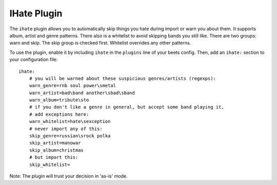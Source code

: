 IHate Plugin
============

The ``ihate`` plugin allows you to automatically skip things you hate during
import or warn you about them. It supports album, artist and genre patterns.
There also is a whitelist to avoid skipping bands you still like. There are two
groups: warn and skip. The skip group is checked first. Whitelist overrides any
other patterns.

To use the plugin, enable it by including ``ihate`` in the ``plugins`` line of
your beets config. Then, add an ``ihate:`` section to your configuration file::

    ihate:
        # you will be warned about these suspicious genres/artists (regexps):
        warn_genre=rnb soul power\smetal
        warn_artist=bad\band another\sbad\sband
        warn_album=tribute\sto
        # if you don't like a genre in general, but accept some band playing it,
        # add exceptions here:
        warn_whitelist=hate\sexception
        # never import any of this:
        skip_genre=russian\srock polka
        skip_artist=manowar
        skip_album=christmas
        # but import this:
        skip_whitelist=

Note: The plugin will trust your decision in 'as-is' mode.
